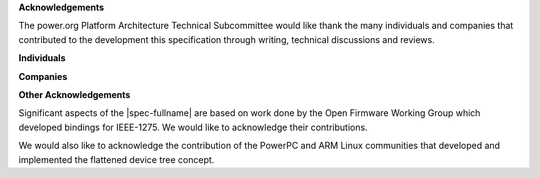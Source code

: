 **Acknowledgements**

The power.org Platform Architecture Technical Subcommittee would like
thank the many individuals and companies that contributed to the
development this specification through writing, technical discussions
and reviews.

**Individuals**

.. hlist::
   :columns: 3

   * Hollis Blanchard
   * Dan Bouvier
   * Josh Boyer
   * Becky Bruce
   * Dale Farnsworth
   * Kumar Gala
   * Charles Garcia-Tobin
   * David Gibson
   * Ben Herrenschmidt
   * Rob Herring
   * Dan Hettena
   * Olof Johansson
   * Ashish Kalra
   * Grant Likely
   * Jon Loeliger
   * Hartmut Penner
   * Mark Rutland
   * Tim Radzykewycz
   * Heiko Schick
   * Jeff Scheel
   * Timur Tabi
   * John Traill
   * John True
   * Matt Tyrlik
   * Kanta Vekaria
   * Dave Willoughby
   * Scott Wood
   * Jimi Xenidis
   * Stuart Yoder


**Companies**

.. hlist::
   :columns: 3

   * ARM
   * Green Hills Software
   * IBM
   * Linaro
   * Montavista
   * NXP Semiconductor
   * Wind River


**Other Acknowledgements**

Significant aspects of the |spec-fullname| are based on work done by
the Open Firmware Working Group which developed bindings for IEEE-1275.
We would like to acknowledge their contributions.

We would also like to acknowledge the contribution of the PowerPC and ARM Linux
communities that developed and implemented the flattened device
tree concept.

